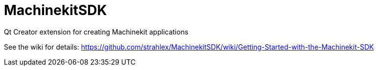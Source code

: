 MachinekitSDK
=============

Qt Creator extension for creating Machinekit applications


See the wiki for details: https://github.com/strahlex/MachinekitSDK/wiki/Getting-Started-with-the-Machinekit-SDK
